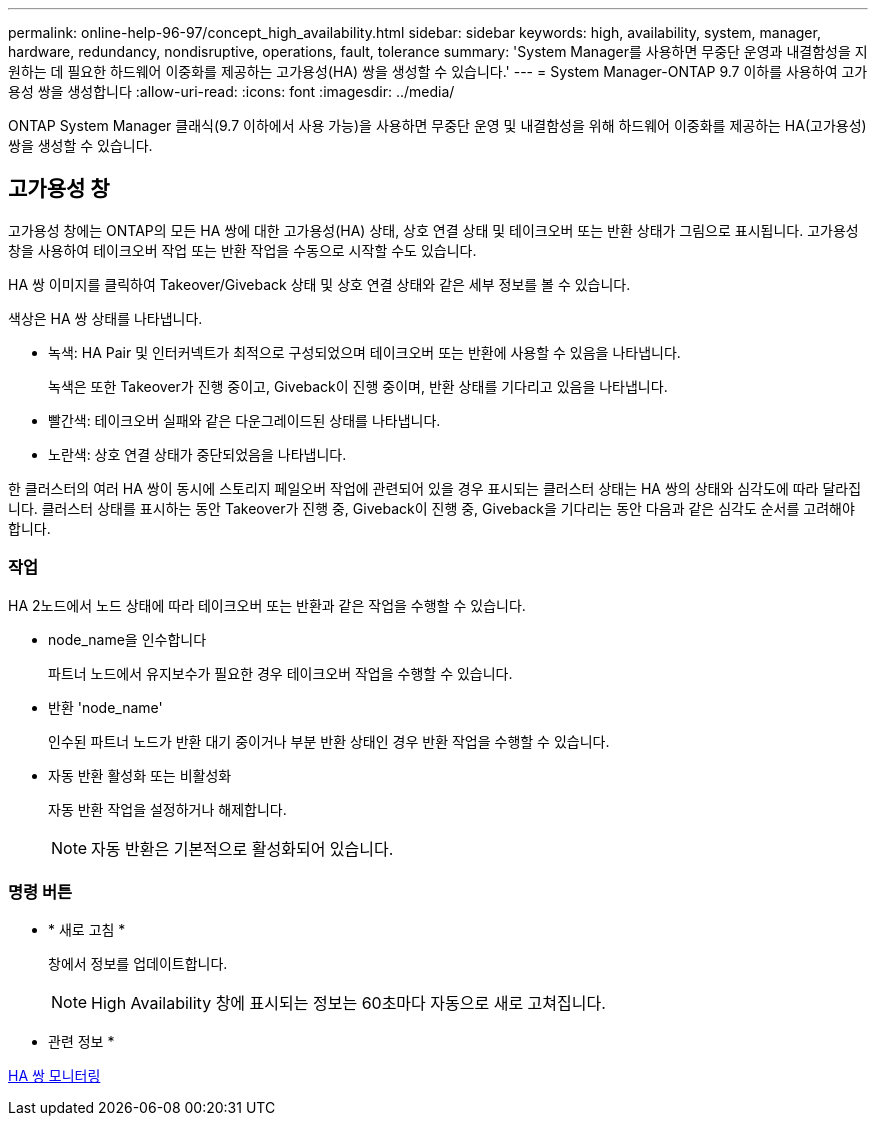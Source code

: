 ---
permalink: online-help-96-97/concept_high_availability.html 
sidebar: sidebar 
keywords: high, availability, system, manager, hardware, redundancy, nondisruptive, operations, fault, tolerance 
summary: 'System Manager를 사용하면 무중단 운영과 내결함성을 지원하는 데 필요한 하드웨어 이중화를 제공하는 고가용성(HA) 쌍을 생성할 수 있습니다.' 
---
= System Manager-ONTAP 9.7 이하를 사용하여 고가용성 쌍을 생성합니다
:allow-uri-read: 
:icons: font
:imagesdir: ../media/


[role="lead"]
ONTAP System Manager 클래식(9.7 이하에서 사용 가능)을 사용하면 무중단 운영 및 내결함성을 위해 하드웨어 이중화를 제공하는 HA(고가용성) 쌍을 생성할 수 있습니다.



== 고가용성 창

고가용성 창에는 ONTAP의 모든 HA 쌍에 대한 고가용성(HA) 상태, 상호 연결 상태 및 테이크오버 또는 반환 상태가 그림으로 표시됩니다. 고가용성 창을 사용하여 테이크오버 작업 또는 반환 작업을 수동으로 시작할 수도 있습니다.

HA 쌍 이미지를 클릭하여 Takeover/Giveback 상태 및 상호 연결 상태와 같은 세부 정보를 볼 수 있습니다.

색상은 HA 쌍 상태를 나타냅니다.

* 녹색: HA Pair 및 인터커넥트가 최적으로 구성되었으며 테이크오버 또는 반환에 사용할 수 있음을 나타냅니다.
+
녹색은 또한 Takeover가 진행 중이고, Giveback이 진행 중이며, 반환 상태를 기다리고 있음을 나타냅니다.

* 빨간색: 테이크오버 실패와 같은 다운그레이드된 상태를 나타냅니다.
* 노란색: 상호 연결 상태가 중단되었음을 나타냅니다.


한 클러스터의 여러 HA 쌍이 동시에 스토리지 페일오버 작업에 관련되어 있을 경우 표시되는 클러스터 상태는 HA 쌍의 상태와 심각도에 따라 달라집니다. 클러스터 상태를 표시하는 동안 Takeover가 진행 중, Giveback이 진행 중, Giveback을 기다리는 동안 다음과 같은 심각도 순서를 고려해야 합니다.



=== 작업

HA 2노드에서 노드 상태에 따라 테이크오버 또는 반환과 같은 작업을 수행할 수 있습니다.

* node_name을 인수합니다
+
파트너 노드에서 유지보수가 필요한 경우 테이크오버 작업을 수행할 수 있습니다.

* 반환 'node_name'
+
인수된 파트너 노드가 반환 대기 중이거나 부분 반환 상태인 경우 반환 작업을 수행할 수 있습니다.

* 자동 반환 활성화 또는 비활성화
+
자동 반환 작업을 설정하거나 해제합니다.

+
[NOTE]
====
자동 반환은 기본적으로 활성화되어 있습니다.

====




=== 명령 버튼

* * 새로 고침 *
+
창에서 정보를 업데이트합니다.

+
[NOTE]
====
High Availability 창에 표시되는 정보는 60초마다 자동으로 새로 고쳐집니다.

====


* 관련 정보 *

xref:task_monitoring_ha_pairs.adoc[HA 쌍 모니터링]

